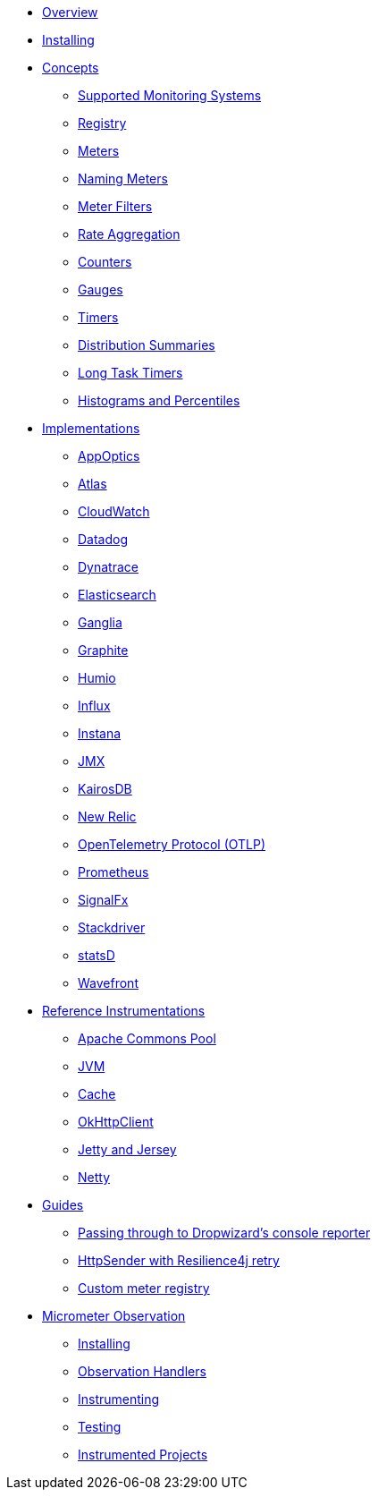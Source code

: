 * xref:overview.adoc[Overview]
* xref:installing.adoc[Installing]
* xref:concepts.adoc[Concepts]
** xref:concepts/implementations.adoc[Supported Monitoring Systems]
** xref:concepts/registry.adoc[Registry]
** xref:concepts/meters.adoc[Meters]
** xref:concepts/naming.adoc[Naming Meters]
** xref:concepts/meter-filters.adoc[Meter Filters]
** xref:concepts/rate-aggregation.adoc[Rate Aggregation]
** xref:concepts/counters.adoc[Counters]
** xref:concepts/gauges.adoc[Gauges]
** xref:concepts/timers.adoc[Timers]
** xref:concepts/distribution-summaries.adoc[Distribution Summaries]
** xref:concepts/long-task-timers.adoc[Long Task Timers]
** xref:concepts/histogram-quantiles.adoc[Histograms and Percentiles]
* xref:implementations.adoc[Implementations]
** xref:implementations/appOptics.adoc[AppOptics]
** xref:implementations/atlas.adoc[Atlas]
** xref:implementations/cloudwatch.adoc[CloudWatch]
** xref:implementations/datadog.adoc[Datadog]
** xref:implementations/dynatrace.adoc[Dynatrace]
** xref:implementations/elastic.adoc[Elasticsearch]
** xref:implementations/ganglia.adoc[Ganglia]
** xref:implementations/graphite.adoc[Graphite]
** xref:implementations/humio.adoc[Humio]
** xref:implementations/influx.adoc[Influx]
** xref:implementations/instana.adoc[Instana]
** xref:implementations/jmx.adoc[JMX]
** xref:implementations/kairos.adoc[KairosDB]
** xref:implementations/new-relic.adoc[New Relic]
** xref:implementations/otlp.adoc[OpenTelemetry Protocol (OTLP)]
** xref:implementations/prometheus.adoc[Prometheus]
** xref:implementations/signalFx.adoc[SignalFx]
** xref:implementations/stackdriver.adoc[Stackdriver]
** xref:implementations/statsD.adoc[statsD]
** xref:implementations/wavefront.adoc[Wavefront]
* xref:reference.adoc[Reference Instrumentations]
** xref:reference/commons-pool.adoc[Apache Commons Pool]
** xref:reference/jvm.adoc[JVM]
** xref:reference/cache.adoc[Cache]
** xref:reference/okhttpclient.adoc[OkHttpClient]
** xref:reference/jetty.adoc[Jetty and Jersey]
** xref:reference/netty.adoc[Netty]
* xref:guides.adoc[Guides]
** xref:guides/console-reporter.adoc[Passing through to Dropwizard's console reporter]
** xref:guides/http-sender-resilience4j-retry.adoc[HttpSender with Resilience4j retry]
** xref:guides/custom-meter-registry.adoc[Custom meter registry]
* xref:observation.adoc[Micrometer Observation]
** xref:observation/installing.adoc[Installing]
** xref:observation/handler.adoc[Observation Handlers]
** xref:observation/instrumenting.adoc[Instrumenting]
** xref:observation/testing.adoc[Testing]
** xref:observation/projects.adoc[Instrumented Projects]
